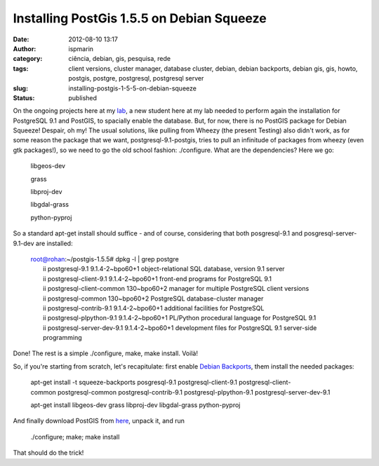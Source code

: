 Installing PostGis 1.5.5 on Debian Squeeze
##########################################
:date: 2012-08-10 13:17
:author: ispmarin
:category: ciência, debian, gis, pesquisa, rede
:tags: client versions, cluster manager, database cluster, debian, debian backports, debian gis, gis, howto, postgis, postgre, postgresql, postgresql server
:slug: installing-postgis-1-5-5-on-debian-squeeze
:status: published

On the ongoing projects here at my
`lab <http://albatroz.shs.eesc.usp.br>`__, a new student here at my lab
needed to perform again the installation for PostgreSQL 9.1 and PostGIS,
to spacially enable the database. But, for now, there is no PostGIS
package for Debian Squeeze! Despair, oh my! The usual solutions, like
pulling from Wheezy (the present Testing) also didn't work, as for some
reason the package that we want, postgresql-9.1-postgis, tries to pull
an infinitude of packages from wheezy (even gtk packages!), so we need
to go the old school fashion: ./configure. What are the dependencies?
Here we go:

    libgeos-dev

    grass

    libproj-dev

    libgdal-grass

    python-pyproj

So a standard apt-get install should suffice - and of course,
considering that both posgresql-9.1 and posgresql-server-9.1-dev are
installed:

    | root@rohan:~/postgis-1.5.5# dpkg -l \| grep postgre
    |  ii postgresql-9.1 9.1.4-2~bpo60+1 object-relational SQL database,
      version 9.1 server
    |  ii postgresql-client-9.1 9.1.4-2~bpo60+1 front-end programs for
      PostgreSQL 9.1
    |  ii postgresql-client-common 130~bpo60+2 manager for multiple
      PostgreSQL client versions
    |  ii postgresql-common 130~bpo60+2 PostgreSQL database-cluster
      manager
    |  ii postgresql-contrib-9.1 9.1.4-2~bpo60+1 additional facilities
      for PostgreSQL
    |  ii postgresql-plpython-9.1 9.1.4-2~bpo60+1 PL/Python procedural
      language for PostgreSQL 9.1
    |  ii postgresql-server-dev-9.1 9.1.4-2~bpo60+1 development files
      for PostgreSQL 9.1 server-side programming

Done! The rest is a simple ./configure, make, make install. Voilà!

So, if you're starting from scratch, let's recapitulate: first enable
`Debian Backports <http://backports-master.debian.org/Instructions/>`__,
them install the needed packages:

    apt-get install -t squeeze-backports
    posgresql-9.1 postgresql-client-9.1 postgresql-client-common postgresql-common postgresql-contrib-9.1 postgresql-plpython-9.1 postgresql-server-dev-9.1

     

    apt-get install libgeos-dev grass libproj-dev
    libgdal-grass python-pyproj

     

And finally download PostGIS from
`here <http://postgis.refractions.net/documentation/manual-1.5/ch02.html#id2608330>`__,
unpack it, and run

    ./configure; make; make install

That should do the trick!

